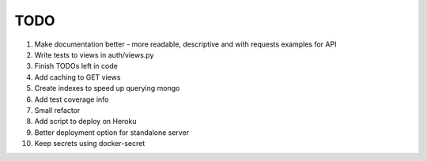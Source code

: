 TODO
====

#. Make documentation better - more readable, descriptive and with requests examples for API
#. Write tests to views in auth/views.py
#. Finish TODOs left in code
#. Add caching to GET views
#. Create indexes to speed up querying mongo
#. Add test coverage info
#. Small refactor
#. Add script to deploy on Heroku
#. Better deployment option for standalone server
#. Keep secrets using docker-secret
